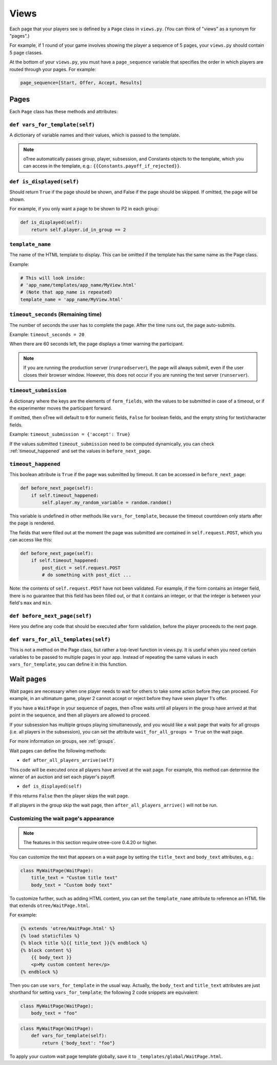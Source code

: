 Views
=====

Each page that your players see is defined by a ``Page`` class in
``views.py``. (You can think of "views" as a synonym for "pages".)

For example, if 1 round of your game involves showing the player a
sequence of 5 pages, your ``views.py`` should contain 5 page classes.

At the bottom of your ``views.py``, you must have a ``page_sequence``
variable that specifies the order in which players are routed through
your pages. For example:

.. code-block:: python

    page_sequence=[Start, Offer, Accept, Results]

Pages
-----

Each ``Page`` class has these methods and attributes:

``def vars_for_template(self)``
~~~~~~~~~~~~~~~~~~~~~~~~~~~~~~~

A dictionary of variable names and their values, which is passed to the
template.

.. note::

    oTree automatically passes group, player, subsession, and Constants
    objects to the template, which you can access in the template, e.g.:
    ``{{Constants.payoff_if_rejected}}``.

``def is_displayed(self)``
~~~~~~~~~~~~~~~~~~~~~~~~~~

Should return ``True`` if the page should be shown, and False if the page
should be skipped. If omitted, the page will be shown.

For example, if you only want a page to be shown to P2 in each group:

.. code-block:: python

    def is_displayed(self):
        return self.player.id_in_group == 2

``template_name``
~~~~~~~~~~~~~~~~~

The name of the HTML template to display. This can be omitted if the
template has the same name as the Page class.

Example:

.. code-block:: python

    # This will look inside:
    # 'app_name/templates/app_name/MyView.html'
    # (Note that app_name is repeated)
    template_name = 'app_name/MyView.html'

``timeout_seconds`` (Remaining time)
~~~~~~~~~~~~~~~~~~~~~~~~~~~~~~~~~~~~

The number of seconds the user has to
complete the page. After the time runs out, the page auto-submits.

Example: ``timeout_seconds = 20``

When there are 60 seconds left, the page displays a timer warning the participant.

.. note::

    If you are running the production server (``runprodserver``),
    the page will always submit, even if the user closes their browser window.
    However, this does not occur if you are running the test server
    (``runserver``).



``timeout_submission``
~~~~~~~~~~~~~~~~~~~~~~

A dictionary where the keys are the elements of
``form_fields``, with the values to be
submitted in case of a timeout, or if the experimenter moves the
participant forward.

If omitted, then oTree will default to
``0`` for numeric fields, ``False`` for boolean fields, and the empty
string for text/character fields.

Example: ``timeout_submission = {'accept': True}``

If the values submitted ``timeout_submission`` need to be computed dynamically,
you can check :ref:`timeout_happened` and set the values in ``before_next_page``.

.. _timeout_happened:

``timeout_happened``
~~~~~~~~~~~~~~~~~~~~

This boolean attribute is ``True`` if the page was submitted by timeout.
It can be accessed in ``before_next_page``:

.. code-block:: python

    def before_next_page(self):
        if self.timeout_happened:
            self.player.my_random_variable = random.random()


This variable is undefined in other methods like ``vars_for_template``,
because the timeout countdown only starts after the page is rendered.

The fields that were filled out at the moment the page was submitted are contained
in ``self.request.POST``, which you can access like this:

.. code-block:: python

    def before_next_page(self):
        if self.timeout_happened:
            post_dict = self.request.POST
            # do something with post_dict ...

Note: the contents of ``self.request.POST`` have not been validated.
For example, if the form contains an integer field, there is no guarantee that this field has been filled out,
or that it contains an integer, or that the integer is between your field's ``max`` and ``min``.


``def before_next_page(self)``
~~~~~~~~~~~~~~~~~~~~~~~~~~~~~~

Here you define any code that should be executed
after form validation,
before the player proceeds to the next page.


``def vars_for_all_templates(self)``
~~~~~~~~~~~~~~~~~~~~~~~~~~~~~~~~~~~~

This is not a method on the Page class, but rather a top-level function
in views.py. It is useful when you need certain variables to be passed
to multiple pages in your app. Instead of repeating the same values in
each ``vars_for_template``, you can define it in this function.


Wait pages
----------

Wait pages are necessary when one player needs to wait for
others to take some action before they can proceed. For example,
in an ultimatum game, player 2 cannot accept or reject before they have
seen player 1's offer.

If you have a ``WaitPage`` in your sequence of pages,
then oTree waits until all players in the group have
arrived at that point in the sequence, and then all players are allowed
to proceed.

If your subsession has multiple groups playing simultaneously, and you
would like a wait page that waits for all groups (i.e. all players in
the subsession), you can set the attribute
``wait_for_all_groups = True`` on the wait page.

For more information on groups, see :ref:`groups`.

Wait pages can define the following methods:

-  ``def after_all_players_arrive(self)``

This code will be executed once all players have arrived at the wait
page. For example, this method can determine the winner of an auction
and set each player's payoff.

- ``def is_displayed(self)``

If this returns ``False`` then the player skips the wait page.

If all players in the group skip the wait page,
then ``after_all_players_arrive()`` will not be run.

Customizing the wait page's appearance
~~~~~~~~~~~~~~~~~~~~~~~~~~~~~~~~~~~~~~

.. note::

    The features in this section require otree-core 0.4.20 or higher.

You can customize the text that appears on a wait page
by setting the ``title_text`` and ``body_text`` attributes, e.g.:

.. code-block:: python

    class MyWaitPage(WaitPage):
        title_text = "Custom title text"
        body_text = "Custom body text"

To customize further, such as adding HTML content,
you can set the ``template_name`` attribute to reference an HTML file
that extends ``otree/WaitPage.html``.

For example:

.. code-block:: html+django

    {% extends 'otree/WaitPage.html' %}
    {% load staticfiles %}
    {% block title %}{{ title_text }}{% endblock %}
    {% block content %}
        {{ body_text }}
        <p>My custom content here</p>
    {% endblock %}


Then you can use ``vars_for_template`` in the usual way.
Actually, the ``body_text`` and ``title_text`` attributes are just shorthand for setting ``vars_for_template``;
the following 2 code snippets are equivalent:

.. code-block:: python

    class MyWaitPage(WaitPage):
        body_text = "foo"

.. code-block:: python

    class MyWaitPage(WaitPage):
        def vars_for_template(self):
            return {'body_text': "foo"}

To apply your custom wait page template globally, save it to ``_templates/global/WaitPage.html``.
